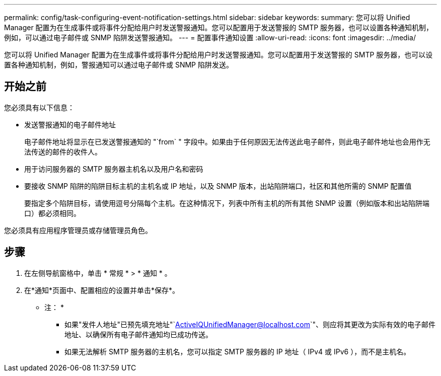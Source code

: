 ---
permalink: config/task-configuring-event-notification-settings.html 
sidebar: sidebar 
keywords:  
summary: 您可以将 Unified Manager 配置为在生成事件或将事件分配给用户时发送警报通知。您可以配置用于发送警报的 SMTP 服务器，也可以设置各种通知机制，例如，可以通过电子邮件或 SNMP 陷阱发送警报通知。 
---
= 配置事件通知设置
:allow-uri-read: 
:icons: font
:imagesdir: ../media/


[role="lead"]
您可以将 Unified Manager 配置为在生成事件或将事件分配给用户时发送警报通知。您可以配置用于发送警报的 SMTP 服务器，也可以设置各种通知机制，例如，警报通知可以通过电子邮件或 SNMP 陷阱发送。



== 开始之前

您必须具有以下信息：

* 发送警报通知的电子邮件地址
+
电子邮件地址将显示在已发送警报通知的 "`from` " 字段中。如果由于任何原因无法传送此电子邮件，则此电子邮件地址也会用作无法传送的邮件的收件人。

* 用于访问服务器的 SMTP 服务器主机名以及用户名和密码
* 要接收 SNMP 陷阱的陷阱目标主机的主机名或 IP 地址，以及 SNMP 版本，出站陷阱端口，社区和其他所需的 SNMP 配置值
+
要指定多个陷阱目标，请使用逗号分隔每个主机。在这种情况下，列表中所有主机的所有其他 SNMP 设置（例如版本和出站陷阱端口）都必须相同。



您必须具有应用程序管理员或存储管理员角色。



== 步骤

. 在左侧导航窗格中，单击 * 常规 * > * 通知 * 。
. 在*通知*页面中、配置相应的设置并单击*保存*。
+
* 注： *

+
** 如果"发件人地址"已预先填充地址"`ActiveIQUnifiedManager@localhost.com`"、则应将其更改为实际有效的电子邮件地址、以确保所有电子邮件通知均已成功传送。
** 如果无法解析 SMTP 服务器的主机名，您可以指定 SMTP 服务器的 IP 地址（ IPv4 或 IPv6 ），而不是主机名。



